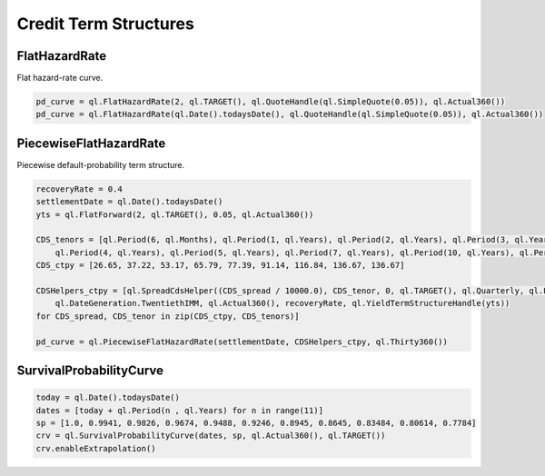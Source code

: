 .. _termstructures-credit:

Credit Term Structures
######################

FlatHazardRate
**************

Flat hazard-rate curve.

.. function:: ql.FlatHazardRate(settlementDays, calendar, Quote, dayCounter)

.. function:: ql.FlatHazardRate(settelementDate, Quote, dayCounter)

.. code-block:: python

  pd_curve = ql.FlatHazardRate(2, ql.TARGET(), ql.QuoteHandle(ql.SimpleQuote(0.05)), ql.Actual360())
  pd_curve = ql.FlatHazardRate(ql.Date().todaysDate(), ql.QuoteHandle(ql.SimpleQuote(0.05)), ql.Actual360())

PiecewiseFlatHazardRate
***********************

Piecewise default-probability term structure.

.. function:: ql.PiecewiseFlatHazardRate(settlementDate, helpers, dayCounter)

.. code-block:: python

  recoveryRate = 0.4
  settlementDate = ql.Date().todaysDate()
  yts = ql.FlatForward(2, ql.TARGET(), 0.05, ql.Actual360())

  CDS_tenors = [ql.Period(6, ql.Months), ql.Period(1, ql.Years), ql.Period(2, ql.Years), ql.Period(3, ql.Years), \
      ql.Period(4, ql.Years), ql.Period(5, ql.Years), ql.Period(7, ql.Years), ql.Period(10, ql.Years), ql.Period(50, ql.Years)]
  CDS_ctpy = [26.65, 37.22, 53.17, 65.79, 77.39, 91.14, 116.84, 136.67, 136.67]

  CDSHelpers_ctpy = [ql.SpreadCdsHelper((CDS_spread / 10000.0), CDS_tenor, 0, ql.TARGET(), ql.Quarterly, ql.Following, \
      ql.DateGeneration.TwentiethIMM, ql.Actual360(), recoveryRate, ql.YieldTermStructureHandle(yts))
  for CDS_spread, CDS_tenor in zip(CDS_ctpy, CDS_tenors)] 

  pd_curve = ql.PiecewiseFlatHazardRate(settlementDate, CDSHelpers_ctpy, ql.Thirty360()) 


SurvivalProbabilityCurve
************************

.. function:: ql.SurvivalProbabilityCurve(dates, survivalProbabilities, dayCounter, calendar)

.. code-block:: python

  today = ql.Date().todaysDate()
  dates = [today + ql.Period(n , ql.Years) for n in range(11)]
  sp = [1.0, 0.9941, 0.9826, 0.9674, 0.9488, 0.9246, 0.8945, 0.8645, 0.83484, 0.80614, 0.7784]
  crv = ql.SurvivalProbabilityCurve(dates, sp, ql.Actual360(), ql.TARGET())
  crv.enableExtrapolation()


